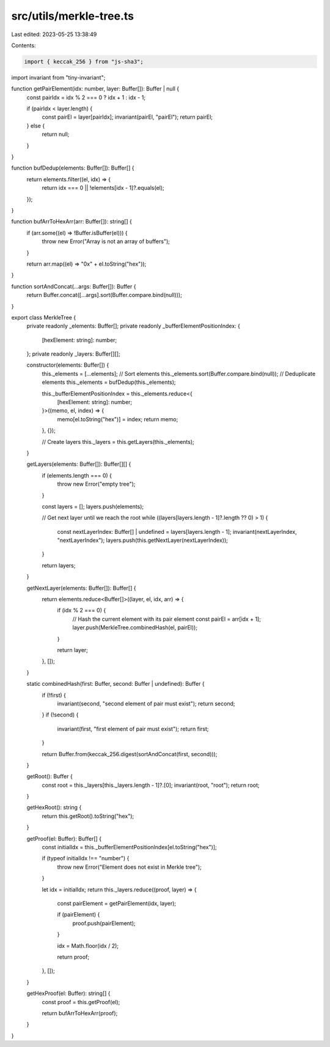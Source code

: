 src/utils/merkle-tree.ts
========================

Last edited: 2023-05-25 13:38:49

Contents:

.. code-block:: ts

    import { keccak_256 } from "js-sha3";
import invariant from "tiny-invariant";

function getPairElement(idx: number, layer: Buffer[]): Buffer | null {
  const pairIdx = idx % 2 === 0 ? idx + 1 : idx - 1;

  if (pairIdx < layer.length) {
    const pairEl = layer[pairIdx];
    invariant(pairEl, "pairEl");
    return pairEl;
  } else {
    return null;
  }
}

function bufDedup(elements: Buffer[]): Buffer[] {
  return elements.filter((el, idx) => {
    return idx === 0 || !elements[idx - 1]?.equals(el);
  });
}

function bufArrToHexArr(arr: Buffer[]): string[] {
  if (arr.some((el) => !Buffer.isBuffer(el))) {
    throw new Error("Array is not an array of buffers");
  }

  return arr.map((el) => "0x" + el.toString("hex"));
}

function sortAndConcat(...args: Buffer[]): Buffer {
  return Buffer.concat([...args].sort(Buffer.compare.bind(null)));
}

export class MerkleTree {
  private readonly _elements: Buffer[];
  private readonly _bufferElementPositionIndex: {
    [hexElement: string]: number;
  };
  private readonly _layers: Buffer[][];

  constructor(elements: Buffer[]) {
    this._elements = [...elements];
    // Sort elements
    this._elements.sort(Buffer.compare.bind(null));
    // Deduplicate elements
    this._elements = bufDedup(this._elements);

    this._bufferElementPositionIndex = this._elements.reduce<{
      [hexElement: string]: number;
    }>((memo, el, index) => {
      memo[el.toString("hex")] = index;
      return memo;
    }, {});

    // Create layers
    this._layers = this.getLayers(this._elements);
  }

  getLayers(elements: Buffer[]): Buffer[][] {
    if (elements.length === 0) {
      throw new Error("empty tree");
    }

    const layers = [];
    layers.push(elements);

    // Get next layer until we reach the root
    while ((layers[layers.length - 1]?.length ?? 0) > 1) {
      const nextLayerIndex: Buffer[] | undefined = layers[layers.length - 1];
      invariant(nextLayerIndex, "nextLayerIndex");
      layers.push(this.getNextLayer(nextLayerIndex));
    }

    return layers;
  }

  getNextLayer(elements: Buffer[]): Buffer[] {
    return elements.reduce<Buffer[]>((layer, el, idx, arr) => {
      if (idx % 2 === 0) {
        // Hash the current element with its pair element
        const pairEl = arr[idx + 1];
        layer.push(MerkleTree.combinedHash(el, pairEl));
      }

      return layer;
    }, []);
  }

  static combinedHash(first: Buffer, second: Buffer | undefined): Buffer {
    if (!first) {
      invariant(second, "second element of pair must exist");
      return second;
    }
    if (!second) {
      invariant(first, "first element of pair must exist");
      return first;
    }

    return Buffer.from(keccak_256.digest(sortAndConcat(first, second)));
  }

  getRoot(): Buffer {
    const root = this._layers[this._layers.length - 1]?.[0];
    invariant(root, "root");
    return root;
  }

  getHexRoot(): string {
    return this.getRoot().toString("hex");
  }

  getProof(el: Buffer): Buffer[] {
    const initialIdx = this._bufferElementPositionIndex[el.toString("hex")];

    if (typeof initialIdx !== "number") {
      throw new Error("Element does not exist in Merkle tree");
    }

    let idx = initialIdx;
    return this._layers.reduce((proof, layer) => {
      const pairElement = getPairElement(idx, layer);

      if (pairElement) {
        proof.push(pairElement);
      }

      idx = Math.floor(idx / 2);

      return proof;
    }, []);
  }

  getHexProof(el: Buffer): string[] {
    const proof = this.getProof(el);

    return bufArrToHexArr(proof);
  }
}


